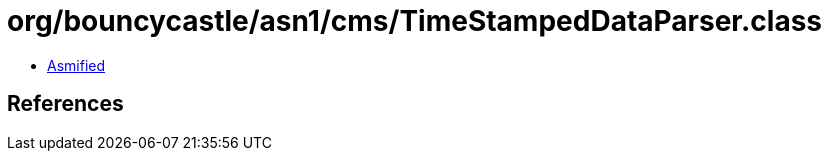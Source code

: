 = org/bouncycastle/asn1/cms/TimeStampedDataParser.class

 - link:TimeStampedDataParser-asmified.java[Asmified]

== References

